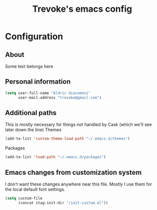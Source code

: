 #+TITLE: Trevoke's emacs config
#+OPTIONS: toc:4 h:4

* Configuration
** About
<<babel-init>>
Some text belongs here
** Personal information
#+begin_src emacs-lisp
(setq user-full-name "Aldric Giacomoni"
      user-mail-address "trevoke@gmail.com")
#+end_src
** Additional paths
This is mostly necessary for things not handled by Cask (which we'll see later down the line)
Themes
#+begin_src emacs-lisp
(add-to-list 'custom-theme-load-path "~/.emacs.d/themes")
#+end_src
Packages
#+begin_src emacs-lisp
(add-to-list 'load-path "~/.emacs.d/packages")
#+end_src
** Emacs changes from customization system
I don't want these changes anywhere near this file.
Mostly I use them for the local default font settings.
#+begin_src emacs-lisp
(setq custom-file
      (concat stag-init-dir "/init-custom.el"))
#+end_src
